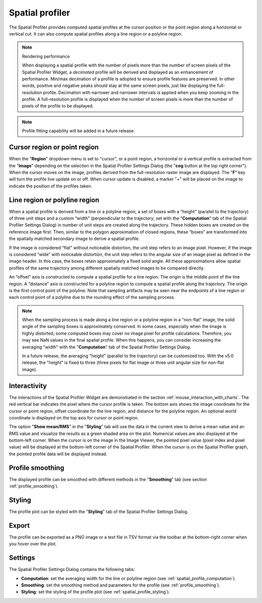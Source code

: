 Spatial profiler
================

The Spatial Profiler provides computed spatial profiles at the cursor position or the point region along a horizontal or vertical cut. It can also compute spatial profiles along a line region or a polyline region. 

.. note::
   Rendering performance

   When displaying a spatial profile with the number of pixels more than the number of screen pixels of the Spatial Profiler Widget, a *decimated* profile will be derived and displayed as an enhancement of performance. Min/max decimation of a profile is adopted to ensure profile features are preserved. In other words, positive and negative peaks should stay at the same screen pixels, just like displaying the full-resolution profile. Decimation with narrower and narrower intervals is applied when you keep zooming in the profile. A full-resolution profile is displayed when the number of screen pixels is more than the number of pixels of the profile to be displayed.  

.. note::
   
   Profile fitting capability will be added in a future release.

Cursor region or point region
-----------------------------

When the "**Region**" dropdown menu is set to "cursor", or a point region, a horizontal or a vertical profile is extracted from the "**Image**" depending on the selection in the Spatial Profiler Settings Dialog (the "**cog** button at the top right corner"). When the cursor moves on the image, profiles derived from the full-resolution raster image are displayed. The "**F**" key will turn the profile live update on or off. When cursor update is disabled, a marker "+" will be placed on the image to indicate the position of the profiles taken.

.. raw:: html

   <a href="_static/carta_fn_spatialProfiler_widget.png" target="_blank">
       <img src="_static/carta_fn_spatialProfiler_widget.png" 
           style="width:100%;height:auto;">
   </a>


.. _spatial_profile_computation:

Line region or polyline region
------------------------------

When a spatial profile is derived from a line or a polyline region, a set of boxes with a “height” (parallel to the trajectory) of three unit steps and a custom “width” (perpendicular to the trajectory; set with the "**Computation**" tab of the Spatial Profiler Settings Dialog) in number of unit steps are created along the trajectory. These hidden boxes are created on the reference image first. Then, similar to the polygon approximation of closed regions, these “boxes” are transformed into the spatially matched secondary image to derive a spatial profile. 

If the image is considered “flat” without noticeable distortion, the unit step refers to an image pixel. However, if the image is considered “wide” with noticeable distortion, the unit step refers to the angular size of an image pixel as defined in the image header. In this case, the boxes retain approximately a fixed solid angle. All these approximations allow spatial profiles of the same trajectory among different spatially matched images to be compared directly.

.. raw:: html

   <a href="_static/carta_fn_spatialProfiler_widget2.png" target="_blank">
       <img src="_static/carta_fn_spatialProfiler_widget2.png" 
           style="width:100%;height:auto;">
   </a>


An “offset” axis is constructed to compute a spatial profile for a line region. The origin is the middle point of the line region. A “distance” axis is constructed for a polyline region to compute a spatial profile along the trajectory. The origin is the first control point of the polyline. Note that sampling artifacts may be seen near the endpoints of a line region or each control point of a polyline due to the rounding effect of the sampling process.


.. raw:: html

   <a href="_static/carta_fn_linePolylineSampling.png" target="_blank">
       <img src="_static/carta_fn_linePolylineSampling.png" 
           style="width:100%;height:auto;">
   </a>


.. note::

   When the sampling process is made along a line region or a polyline region in a "non-flat" image, the solid angle of the sampling boxes is approximately conserved. In some cases, especially when the image is highly distorted, some computed boxes may cover no image pixel for profile calculations. Therefore, you may see NaN values in the final spatial profile. When this happens, you can consider increasing the averaging "width" with the "**Computation**" tab of the Spatial Profiler Settings Dialog.
   
   In a future release, the averaging "height" (parallel to the trajectory) can be customized too. With the v5.0 release, the "height" is fixed to three (three pixels for flat image or three unit angular size for non-flat image). 


Interactivity
-------------

The interactions of the Spatial Profiler Widget are demonstrated in the section :ref:`mouse_interaction_with_charts`. The red vertical bar indicates the pixel where the cursor profile is taken. The bottom axis shows the image coordinate for the cursor or point region, offset coordinate for the line region, and distance for the polyline region. An optional world coordinate is displayed on the top axis for cursor or point region. 

The option "**Show mean/RMS**" in the "**Styling**" tab will use the data in the current view to derive a mean value and an RMS value and visualize the results as a green shaded area on the plot. Numerical values are also displayed at the bottom-left corner. When the cursor is on the image in the Image Viewer, the pointed pixel value (pixel index and pixel value) will be displayed at the bottom-left corner of the Spatial Profiler. When the cursor is on the Spatial Profiler graph, the pointed profile data will be displayed instead. 



Profile smoothing
-----------------
The displayed profile can be smoothed with different methods in the "**Smoothing**" tab (see section :ref:`profile_smoothing`).

.. raw:: html

   <a href="_static/carta_fn_spatial_profile_smoothing.png" target="_blank">
       <img src="_static/carta_fn_spatial_profile_smoothing.png" 
           style="width:60%;height:auto;">
   </a>


.. _spatial_profile_styling:

Styling
-------
The profile plot can be styled with the "**Styling**" tab of the Spatial Profiler Settings Dialog.

.. raw:: html

   <a href="_static/carta_fn_spatial_profile_styling.png" target="_blank">
       <img src="_static/carta_fn_spatial_profile_styling.png" 
           style="width:60%;height:auto;">
   </a>


Export
------
The profile can be exported as a PNG image or a text file in TSV format via the toolbar at the bottom-right corner when you hover over the plot.


Settings
--------
The Spatial Profiler Settings Dialog contains the following tabs:

* **Computation**: set the averaging width for the line or polyline region (see :ref:`spatial_profile_computation`).
* **Smoothing**: set the smoothing method and parameters for the profile (see :ref:`profile_smoothing`).
* **Styling**: set the styling of the profile plot (see :ref:`spatial_profile_styling`).